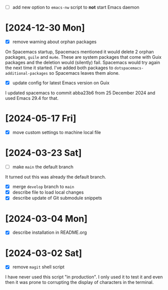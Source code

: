 - [ ] add new option to ~emacs-nw~ script to *not* start Emacs daemon

* [2024-12-30 Mon]

- [X] remove warning about orphan packages

On Spacemacs startup, Spacemacs mentioned it would delete 2 orphan packages,
~guile~ and ~mu4e~. These are system packages that come with Guix packages and
the deletion would (silently) fail. Spacemacs would try again the next time it
started. I've added both packages to ~dotspacemacs-additional-packages~ so
Spacemacs leaves them alone.


- [X] update config for latest Emacs version on Guix

I updated spacemacs to commit abba23b6 from 25 December 2024 and used Emacs 29.4
for that.

* [2024-05-17 Fri]

- [X] move custom settings to machine local file

* [2024-03-23 Sat]

- [ ] make ~main~ the default branch

It turned out this was already the default branch.

- [X] merge ~develop~ branch to ~main~
- [X] describe file to load local changes
- [X] describe update of Git submodule snippets

* [2024-03-04 Mon]

- [X] describe installation in README.org

* [2024-03-02 Sat]

- [X] remove ~magit~ shell script

I have never used this script "in production". I only used it to test it and
even then it was prone to corrupting the display of characters in the terminal.
